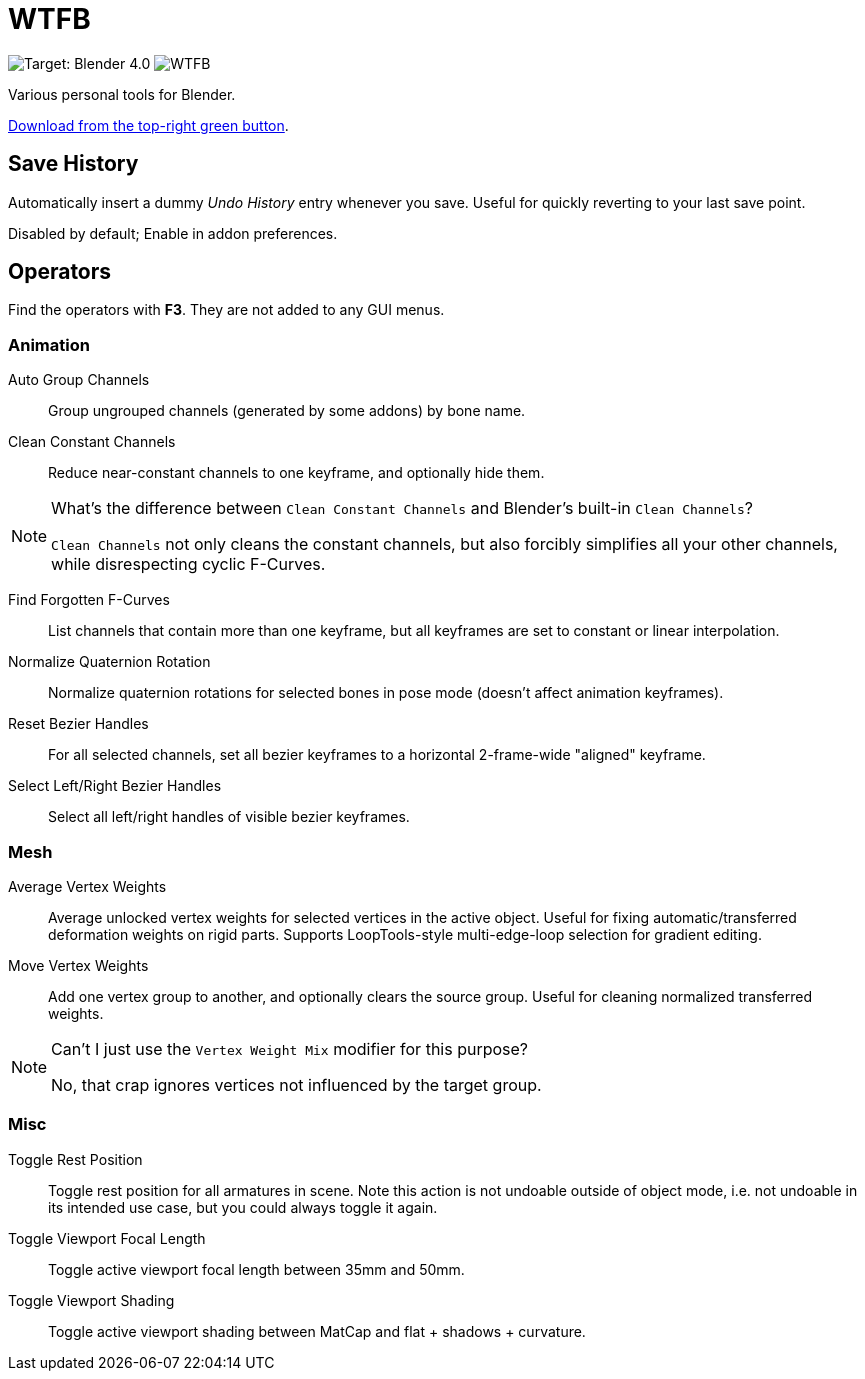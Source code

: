 = WTFB
:experimental:

image:https://img.shields.io/badge/target-Blender_4.0-blue[Target: Blender 4.0]
image:https://img.shields.io/github/license/tjysunset/WTFB[]

Various personal tools for Blender.

http://github.com/tjysunset/WTFB/archive/main.zip[Download from the top-right green button].

== Save History

Automatically insert a dummy _Undo History_ entry whenever you save.
Useful for quickly reverting to your last save point.

Disabled by default; Enable in addon preferences.

== Operators

Find the operators with btn:[F3]. They are not added to any GUI menus.

=== Animation

Auto Group Channels:: Group ungrouped channels (generated by some addons) by bone name.
Clean Constant Channels:: Reduce near-constant channels to one keyframe, and optionally hide them.
[NOTE]
.What's the difference between `Clean Constant Channels` and Blender's built-in `Clean Channels`?
====
`Clean Channels` not only cleans the constant channels, but also forcibly simplifies all your other channels, while disrespecting cyclic F-Curves.
====
Find Forgotten F-Curves:: List channels that contain more than one keyframe, but all keyframes are set to constant or linear interpolation.
Normalize Quaternion Rotation:: Normalize quaternion rotations for selected bones in pose mode (doesn't affect animation keyframes).
Reset Bezier Handles:: For all selected channels, set all bezier keyframes to a horizontal 2-frame-wide "aligned" keyframe.
Select Left/Right Bezier Handles:: Select all left/right handles of visible bezier keyframes.

=== Mesh

Average Vertex Weights:: Average unlocked vertex weights for selected vertices in the active object. Useful for fixing automatic/transferred deformation weights on rigid parts. Supports LoopTools-style multi-edge-loop selection for gradient editing.
Move Vertex Weights:: Add one vertex group to another, and optionally clears the source group. Useful for cleaning normalized transferred weights.
[NOTE]
.Can't I just use the `Vertex Weight Mix` modifier for this purpose?
====
No, that crap ignores vertices not influenced by the target group.
====

=== Misc

Toggle Rest Position:: Toggle rest position for all armatures in scene. Note this action is not undoable outside of object mode, i.e. not undoable in its intended use case, but you could always toggle it again.
Toggle Viewport Focal Length:: Toggle active viewport focal length between 35mm and 50mm.
Toggle Viewport Shading:: Toggle active viewport shading between MatCap and flat + shadows + curvature.
